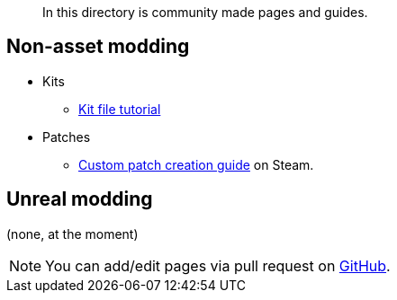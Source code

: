 // Community
[abstract]
In this directory is community made pages and guides.

== Non-asset modding

* Kits
** link:/community/kit-file-tutorial[Kit file tutorial]
* Patches
** https://steamcommunity.com/sharedfiles/filedetails/?id=3266975248[Custom patch creation guide] on Steam.

== Unreal modding

(none, at the moment)

NOTE: You can add/edit pages via pull request on https://github.com/blackfootstudios/wiki[GitHub]. 

